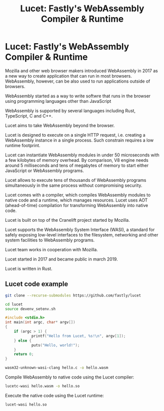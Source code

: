 #+title: Lucet: Fastly's WebAssembly Compiler & Runtime

* Lucet: Fastly's WebAssembly Compiler & Runtime

Mozilla and other web browser makers introduced WebAssembly in 2017 as a new way
to create application that can run in most browsers. WebAssembly, however, can
be also used to run applications outside of browsers.

WebAssembly started as a way to write softwre that runs in the browser using
programming languages other than JavaScript

WebAssembly is supported by several languages including Rust, TypeScript, C and C++.

Lucet aims to take WebAssembly beyond the browser.

Lucet is designed to execute on a single HTTP request, i.e. creating a
WebAssembly instance in a single process. Such constrain requires a low runtime
footprint.

Lucet can instantiate WebAssembly modules in under 50 microseconds with a few
kilobytes of memory overhead. By comparison, V8 engine needs around 5
milliseconds and tens of megabytes of memory to start either JavaScript or
WebAssembly programs.

Lucet allows to execute tens of thousands of WebAssembly programs simultaneously
in the same process without compromising security.

Lucet comes with a compiler, which compiles WebAssembly modules to native code
and a runtime, which manages resources. Lucet uses AOT (ahead-of-time)
compilation for transforming WebAssembly into native code.

Lucet is built on top of the Cranelift project started by Mozilla.

Lucet supports the WebAssembly System Interface (WASI), a standard for safely
exposing low-level interfaces to the filesystem, networking and other system
facilities to WebAssembly programs.

Lucet team works in cooperation with Mozilla.

Lucet started in 2017 and became public in march 2019.

Lucet is written in Rust.

** Lucet code example

#+begin_src bash
git clone --recurse-submodules https://github.com/fastly/lucet
#+end_src

#+begin_src bash
cd lucet
source devenv_setenv.sh
#+end_src

#+begin_src c
#include <stdio.h>
int main(int argc, char* argv[])
{
    if (argc > 1) {
            printf("Hello from Lucet, %s!\n", argv[1]);
    } else {
            puts("Hello, world!");
    }
    return 0;
}
#+end_src

#+begin_src bash
wasm32-unknown-wasi-clang hello.c -o hello.wasm
#+end_src

Compile WebAssembly to native code using the Lucet compiler:

#+begin_src bash
lucetc-wasi hello.wasm -o hello.so
#+end_src

Execute the native code using the Lucet runtime:

#+begin_src bash
lucet-wasi hello.so
#+end_src
